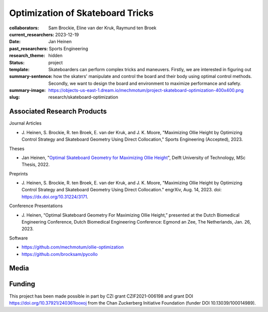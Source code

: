 =================================
Optimization of Skateboard Tricks
=================================

:collaborators: Sam Brockie, Eline van der Kruk, Raymund ten Broek
:current_researchers:
:date: 2023-12-19
:past_researchers: Jan Heinen
:research_theme: Sports Engineering
:status: hidden
:template: project
:summary-sentence: Skateboarders can perform complex tricks and maneuvers.
                   Firstly, we are interested in figuring out how the skaters'
                   manipulate and control the board and their body using
                   optimal control methods. Secondly, we want to design the
                   board and environment to maximize performance and safety.
:summary-image: https://objects-us-east-1.dream.io/mechmotum/project-skateboard-optimization-400x400.png
:slug: research/skateboard-optimization

Associated Research Products
============================

Journal Articles

- J. Heinen, S. Brockie, R. ten Broek, E. van der Kruk, and J. K. Moore,
  "Maximizing Ollie Height by Optimizing Control Strategy and Skateboard
  Geometry Using Direct Collocation," Sports Engineering (Accepted), 2023.

Theses

- Jan Heinen, "`Optimal Skateboard Geometry for Maximizing Ollie Height
  <http://resolver.tudelft.nl/uuid:61f4e969-8bd1-4687-9942-b70024b216dc>`_",
  Delft University of Technology, MSc Thesis, 2022.

Preprints

- J. Heinen, S. Brockie, R. ten Broek, E. van der Kruk, and J. K. Moore,
  "Maximizing Ollie Height by Optimizing Control Strategy and Skateboard
  Geometry Using Direct Collocation." engrXiv, Aug. 14, 2023. doi:
  https://dx.doi.org/10.31224/3171.

Conference Presentations

- J. Heinen, “Optimal Skateboard Geometry For Maximizing Ollie Height,”
  presented at the Dutch Biomedical Engineering Conference, Dutch Biomedical
  Engineering Conference: Egmond an Zee, The Netherlands, Jan. 26, 2023.

Software

- https://github.com/mechmotum/ollie-optimization
- https://github.com/brocksam/pycollo

Media
=====

.. raw:: html

   <center>
   <iframe width="560" height="315"
   src="https://www.youtube.com/embed/jw5DmNnvD7c" title="YouTube video player"
   frameborder="0" allow="accelerometer; autoplay; clipboard-write;
   encrypted-media; gyroscope; picture-in-picture" allowfullscreen></iframe>
   </center>

Funding
=======

This project has been made possible in part by CZI grant CZIF2021-006198 and
grant DOI https://doi.org/10.37921/240361looxoj
from the Chan Zuckerberg Initiative Foundation (funder DOI 10.13039/100014989).

